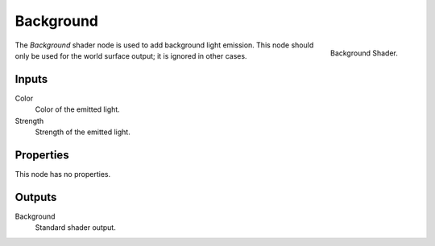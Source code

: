 .. _bpy.types.ShaderNodeBackground:

**********
Background
**********

.. figure:: /images/render_cycles_nodes_types_shaders_background_node.png
   :align: right

   Background Shader.

The *Background* shader node is used to add background light emission.
This node should only be used for the world surface output; it is ignored in other cases.


Inputs
======

Color
   Color of the emitted light.
Strength
   Strength of the emitted light.


Properties
==========

This node has no properties.


Outputs
=======

Background
   Standard shader output.
